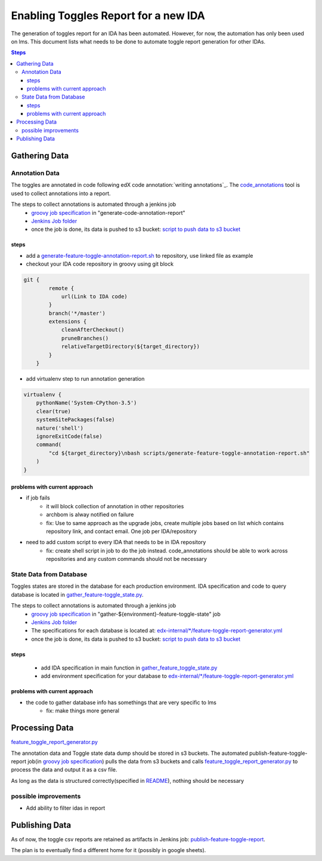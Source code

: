 =====================================
Enabling Toggles Report for a new IDA
=====================================

The generation of toggles report for an IDA has been automated. However, for now, the automation has only been used on lms. This document lists what needs to be done to automate toggle report generation for other IDAs.

.. contents:: Steps

Gathering Data
==============

Annotation Data
---------------
The toggles are annotated in code following edX code annotation:`writing annotations`_. The `code_annotations`_ tool is used to collect annotations into a report.

The steps to collect annotations is automated through a jenkins job
  - `groovy job specification`_ in "generate-code-annotation-report"
  - `Jenkins Job folder`_
  - once the job is done, its data is pushed to s3 bucket: `script to push data to s3 bucket`_


.. _writing anntations: https://code-annotations.readthedocs.io/en/latest/writing_annotations.html
.. _code_annotations: https://www.github.com/edx/code-annotations

steps
~~~~~
* add a `generate-feature-toggle-annotation-report.sh`_ to repository, use linked file as example
* checkout your IDA code repository in groovy using git block
.. code:: java

    git {
            remote {
                url(Link to IDA code)
            }
            branch('*/master')
            extensions {
                cleanAfterCheckout()
                pruneBranches()
                relativeTargetDirectory(${target_directory})
            }
        }


* add virtualenv step to run annotation generation

.. code:: java

        virtualenv {
            pythonName('System-CPython-3.5')
            clear(true)
            systemSitePackages(false)
            nature('shell')
            ignoreExitCode(false)
            command(
                "cd ${target_directory}\nbash scripts/generate-feature-toggle-annotation-report.sh"
            )
        }


.. _generate-feature-toggle-annotation-report.sh: https://github.com/edx/edx-platform/blob/master/scripts/generate-feature-toggle-annotation-report.sh



problems with current approach
~~~~~~~~~~~~~~~~~~~~~~~~~~~~~~

* if job fails
    - it will block collection of annotation in other repositories
    - archbom is alway notified on failure
    - fix: Use to same approach as the upgrade jobs, create multiple jobs based on list which contains repository link, and contact email. One job per IDA/repository
* need to add custom script to every IDA that needs to be in IDA repository
    - fix: create shell script in job to do the job instead. code_annotations should be able to work across repositories and any custom commands should not be necessary



State Data from Database
------------------------
Toggles states are stored in the database for each production environment. IDA specification and code to query database is located in `gather_feature-toggle_state.py`_.

.. _gather_feature-toggle_state.py: https://github.com/edx/edx-toggles/blob/master/scripts/gather_feature_toggle_state.py

The steps to collect annotations is automated through a jenkins job
  - `groovy job specification`_  in "gather-${environment}-feature-toggle-state" job
  - `Jenkins Job folder`_
  - The specifications for each database is located at: `edx-internal/*/feature-toggle-report-generator.yml`_
  - once the job is done, its data is pushed to s3 bucket: `script to push data to s3 bucket`_

steps
~~~~~
  - add IDA specification in main function in `gather_feature_toggle_state.py`_
  - add environment specification for your database to `edx-internal/*/feature-toggle-report-generator.yml`_

problems with current approach
~~~~~~~~~~~~~~~~~~~~~~~~~~~~~~
* the code to gather database info has somethings that are very specific to lms
    - fix: make things more general


.. _edx-internal/*/feature-toggle-report-generator.yml: https://github.com/edx/edx-internal/blob/master/tools-edx-jenkins/feature-toggle-report-generator.yml
.. _gather_feature_toggle_state.py: https://github.com/edx/edx-toggles/blob/master/scripts/gather_feature_toggle_state.py


Processing Data
===============

`feature_toggle_report_generator.py`_


The annotation data and Toggle state data dump should be stored in s3 buckets. The automated publish-feature-toggle-report job(in `groovy job specification`_) pulls the data from s3 buckets and calls `feature_toggle_report_generator.py`_ to process  the data and output it as a csv file. 

As long as the data is structured correctly(specified in `README`_), nothing should be necessary

possible improvements
---------------------

* Add ability to filter idas in report



Publishing Data
===============

As of now, the toggle csv reports are retained as artifacts in Jenkins job: `publish-feature-toggle-report`_. 

The plan is to eventually find a different home for it (possibly in google sheets).


.. _Jenkins Job folder: https://tools-edx-jenkins.edx.org/job/Feature-Toggle-Report-Generator
.. _groovy job specification: https://github.com/edx/jenkins-job-dsl-internal/blob/master/jobs/tools-edx-jenkins.edx.org/createFeatureToggleReportGeneratorJobs.groovy
.. _script to push data to s3 bucket: https://github.com/edx/jenkins-job-dsl-internal/blob/master/resources/push-feature-toggle-data-to-s3.sh
.. _script to pull data from s3 bucket: https://github.com/edx/jenkins-job-dsl-internal/blob/master/resources/pull-feature-toggle-data-from-s3.sh
.. _feature_toggle_report_generator.py: https://github.com/edx/edx-toggles/blob/master/scripts/feature_toggle_report_generator.py
.. _publish-feature-toggle-report: https://tools-edx-jenkins.edx.org/job/Feature-Toggle-Report-Generator/job/publish-feature-toggle-report/

.. _README: https://github.com/edx/edx-toggles/blob/master/scripts/README.rst
